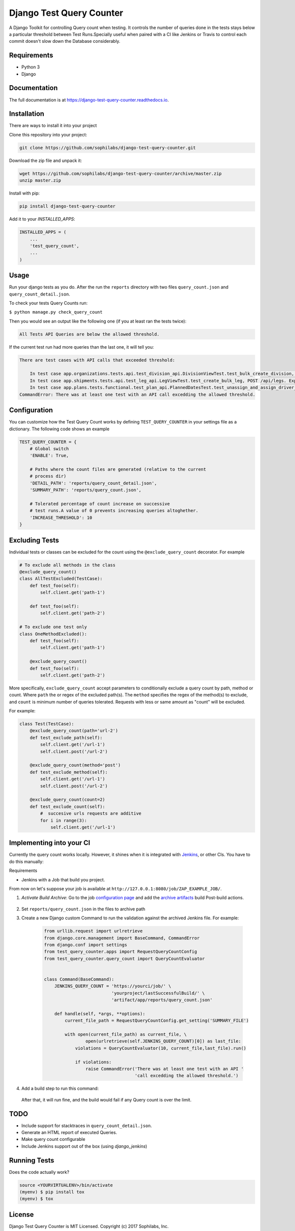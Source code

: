 =============================
Django Test Query Counter
=============================

.. image:: https://badge.fury.io/py/django-test-query-counter.svg
    :target: https://badge.fury.io/py/django-test-query-counter

.. image:: https://travis-ci.org/sophilabs/django-test-query-counter.svg?branch=master
    :target: https://travis-ci.org/sophilabs/django-test-query-counter

.. image:: https://codecov.io/gh/sophilabs/django-test-query-counter/branch/master/graph/badge.svg
    :target: https://codecov.io/gh/sophilabs/django-test-query-counter


.. image:: logo.png
   :width: 200
   :alt: Logo
   :align: center

A Django Toolkit for controlling Query count when testing. It controls the
number of queries done in the tests stays below a particular threshold between
Test Runs.Specially useful when paired with a CI like Jenkins or Travis to
control each commit doesn't slow down the Database considerably.

Requirements
------------

* Python 3
* Django

Documentation
-------------

The full documentation is at https://django-test-query-counter.readthedocs.io.

Installation
-------------

There are ways to install it into your project

Clone this repository into your project:

.. code-block:: bash

    git clone https://github.com/sophilabs/django-test-query-counter.git

Download the zip file and unpack it:

.. code-block:: bash

    wget https://github.com/sophilabs/django-test-query-counter/archive/master.zip
    unzip master.zip

Install with pip:

.. code-block:: bash

    pip install django-test-query-counter

Add it to your `INSTALLED_APPS`:

.. code-block:: python

    INSTALLED_APPS = (
        ...
        'test_query_count',
        ...
    )

Usage
-----

Run your django tests as you do. After the run the
``reports`` directory with two files ``query_count.json`` and
``query_count_detail.json``.

To check your tests Query Counts run:

``$ python manage.py check_query_count``

Then you would see an output like the following one (if you at least ran the
tests twice):

.. code-block::

    All Tests API Queries are below the allowed threshold.

If the current test run had more queries than the last one, it will tell you:

.. code-block::

    There are test cases with API calls that exceeded threshold:

        In test case app.organizations.tests.api.test_division_api.DivisionViewTest.test_bulk_create_division, POST /api/divisions. Expected at most 11 queries but got 15 queries
        In test case app.shipments.tests.api.test_leg_api.LegViewTest.test_create_bulk_leg, POST /api/legs. Expected at most 59 queries but got 62 queries
        In test case app.plans.tests.functional.test_plan_api.PlannedDatesTest.test_unassign_and_assign_driver_to_leg, POST /api/assignments/assign-driver. Expected at most 261 queries but got 402 queries
    CommandError: There was at least one test with an API call excedding the allowed threshold.

Configuration
-------------

You can customize how the Test Query Count works by defining ``TEST_QUERY_COUNTER``
in your settings file as a dictionary. The following code shows an example

.. code-block:: python

    TEST_QUERY_COUNTER = {
        # Global switch
        'ENABLE': True,

        # Paths where the count files are generated (relative to the current
        # process dir)
        'DETAIL_PATH': 'reports/query_count_detail.json',
        'SUMMARY_PATH': 'reports/query_count.json',

        # Tolerated percentage of count increase on successive
        # test runs.A value of 0 prevents increasing queries altoghether.
        'INCREASE_THRESHOLD': 10
    }


Excluding Tests
---------------

Individual tests or classes can be excluded for the count using the
``@exclude_query_count`` decorator. For example

.. code-block:: python

        # To exclude all methods in the class
        @exclude_query_count()
        class AllTestExcluded(TestCase):
            def test_foo(self):
                self.client.get('path-1')

            def test_foo(self):
                self.client.get('path-2')

        # To exclude one test only
        class OneMethodExcluded():
            def test_foo(self):
                self.client.get('path-1')

            @exclude_query_count()
            def test_foo(self):
                self.client.get('path-2')


More specifically, ``exclude_query_count`` accept parameters to conditionally
exclude a query count by path, method or count. Where ``path`` the or regex of
the excluded path(s). The ``method`` specifies the regex of the method(s) to
exclude, and ``count`` is minimum number of queries tolerated. Requests with
less or same amount as "count" will be excluded.

For example:

.. code-block:: python

    class Test(TestCase):
        @exclude_query_count(path='url-2')
        def test_exclude_path(self):
            self.client.get('/url-1')
            self.client.post('/url-2')

        @exclude_query_count(method='post')
        def test_exclude_method(self):
            self.client.get('/url-1')
            self.client.post('/url-2')

        @exclude_query_count(count=2)
        def test_exclude_count(self):
            #  succesive urls requests are additive
            for i in range(3):
                self.client.get('/url-1')

Implementing into your CI
-------------------------

Currently the query count works locally. However, it shines when it is
integrated with `Jenkins <https://jenkins.io/>`_, or other CIs. You have to do
this manually:

Requirements

* Jenkins with a Job that build you project.

From now on let's suppose your job is available at ``http://127.0.0.1:8080/job/ZAP_EXAMPLE_JOB/``.


1. `Activate Build Archive`: Go to the job `configuration page <https://wiki.jenkins.io/display/JENKINS/Configure+the+Job>`_ and add the `archive artifacts <https://jenkins.io/doc/pipeline/tour/tests-and-artifacts/>`_ build
   Post-build actions.

    .. image:: archive-artifact.png
       :alt: Jenkins Post Build Action showing an archive artifact example
       :align: center

2. Set ``reports/query_count.json`` in the files to archive path

3. Create a new Django custom Command to run the validation against the
   archived Jenkins file. For example:

    .. code-block:: python

        from urllib.request import urlretrieve
        from django.core.management import BaseCommand, CommandError
        from django.conf import settings
        from test_query_counter.apps import RequestQueryCountConfig
        from test_query_counter.query_count import QueryCountEvaluator


        class Command(BaseCommand):
            JENKINS_QUERY_COUNT = 'https://yourci/job/' \
                                  'yourproject/lastSuccessfulBuild/' \
                                  'artifact/app/reports/query_count.json'

            def handle(self, *args, **options):
                current_file_path = RequestQueryCountConfig.get_setting('SUMMARY_FILE')

                with open(current_file_path) as current_file, \
                        open(urlretrieve(self.JENKINS_QUERY_COUNT)[0]) as last_file:
                    violations = QueryCountEvaluator(10, current_file,last_file).run()

                    if violations:
                        raise CommandError('There was at least one test with an API '
                                           'call excedding the allowed threshold.')

4. Add a build step to run this command:

    .. image:: build-action.png
       :alt: Jenkins Build Action showing the script action
       :align: center

   After that, it will run fine, and the build would fail if any Query count is over the limit.

TODO
----

* Include support for stacktraces in ``query_count_detail.json``.
* Generate an HTML report of executed Queries.
* Make query count configurable
* Include Jenkins support out of the box (using `django_jenkins`)

Running Tests
-------------

Does the code actually work?

.. code-block:: bash

    source <YOURVIRTUALENV>/bin/activate
    (myenv) $ pip install tox
    (myenv) $ tox

License
-------

Django Test Query Counter is MIT Licensed. Copyright (c) 2017 Sophilabs, Inc.


Credits
-------

.. image:: https://s3.amazonaws.com/sophilabs-assets/logo/logo_300x66.gif
    :target: https://sophilabs.co

This tool is maintained and funded by Sophilabs, Inc. The names and logos for
sophilabs are trademarks of sophilabs, inc.

Tools used in rendering this package:

*  Cookiecutter_
*  `cookiecutter-djangopackage`_

.. _Cookiecutter: https://github.com/audreyr/cookiecutter
.. _`cookiecutter-djangopackage`: https://github.com/pydanny/cookiecutter-djangopackage
